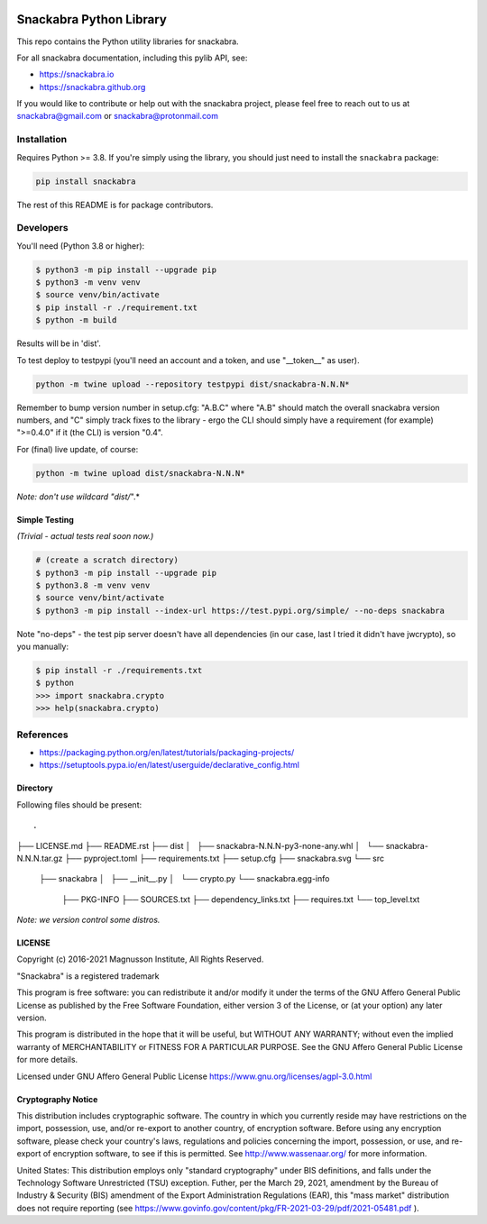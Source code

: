 .. image:: snackabra.svg
   :height: 100px
   :align: center
   :alt: The 'michat' Pet Logo

========================
Snackabra Python Library
========================

This repo contains the Python utility libraries for snackabra.

For all snackabra documentation, including this pylib API, see:

* https://snackabra.io
* https://snackabra.github.org

If you would like to contribute or help out with the snackabra
project, please feel free to reach out to us at snackabra@gmail.com or
snackabra@protonmail.com


Installation
============

Requires Python >= 3.8.  If you're simply using the library, you
should just need to install the ``snackabra`` package:

.. code-block:: console

   pip install snackabra


The rest of this README is for package contributors.


Developers
==========


You'll need (Python 3.8 or higher):

.. code-block:: console

   $ python3 -m pip install --upgrade pip
   $ python3 -m venv venv
   $ source venv/bin/activate
   $ pip install -r ./requirement.txt
   $ python -m build

Results will be in 'dist'.

To test deploy to testpypi (you'll need an account and a token, and
use "__token__" as user). 

.. code-block:: console

   python -m twine upload --repository testpypi dist/snackabra-N.N.N*

Remember to bump version number in setup.cfg: "A.B.C" where "A.B"
should match the overall snackabra version numbers, and "C" simply
track fixes to the library - ergo the CLI should simply have a
requirement (for example) ">=0.4.0" if it (the CLI) is version "0.4".

For (final) live update, of course:

.. code-block:: console

   python -m twine upload dist/snackabra-N.N.N*

*Note: don't use wildcard "dist/*".*


Simple Testing
--------------

*(Trivial - actual tests real soon now.)*

.. code-block:: console
		
   # (create a scratch directory)
   $ python3 -m pip install --upgrade pip
   $ python3.8 -m venv venv
   $ source venv/bint/activate
   $ python3 -m pip install --index-url https://test.pypi.org/simple/ --no-deps snackabra

Note "no-deps" - the test pip server doesn't have all dependencies (in
our case, last I tried it didn't have jwcrypto), so you manually:


.. code-block:: console

   $ pip install -r ./requirements.txt
   $ python
   >>> import snackabra.crypto
   >>> help(snackabra.crypto)
   


References
==========

* https://packaging.python.org/en/latest/tutorials/packaging-projects/
* https://setuptools.pypa.io/en/latest/userguide/declarative_config.html


Directory
---------

Following files should be present:

::

.
├── LICENSE.md
├── README.rst
├── dist
│   ├── snackabra-N.N.N-py3-none-any.whl
│   └── snackabra-N.N.N.tar.gz
├── pyproject.toml
├── requirements.txt
├── setup.cfg
├── snackabra.svg
└── src
    ├── snackabra
    │   ├── __init__.py
    │   └── crypto.py
    └── snackabra.egg-info
        ├── PKG-INFO
        ├── SOURCES.txt
        ├── dependency_links.txt
        ├── requires.txt
        └── top_level.txt


*Note: we version control some distros.*


LICENSE
-------

Copyright (c) 2016-2021 Magnusson Institute, All Rights Reserved.

"Snackabra" is a registered trademark

This program is free software: you can redistribute it and/or modify
it under the terms of the GNU Affero General Public License as
published by the Free Software Foundation, either version 3 of the
License, or (at your option) any later version.

This program is distributed in the hope that it will be useful, but
WITHOUT ANY WARRANTY; without even the implied warranty of
MERCHANTABILITY or FITNESS FOR A PARTICULAR PURPOSE.  See the GNU
Affero General Public License for more details.

Licensed under GNU Affero General Public License
https://www.gnu.org/licenses/agpl-3.0.html


Cryptography Notice
-------------------

This distribution includes cryptographic software. The country in
which you currently reside may have restrictions on the import,
possession, use, and/or re-export to another country, of encryption
software. Before using any encryption software, please check your
country's laws, regulations and policies concerning the import,
possession, or use, and re-export of encryption software, to see if
this is permitted. See http://www.wassenaar.org/ for more information.

United States: This distribution employs only "standard cryptography"
under BIS definitions, and falls under the Technology Software
Unrestricted (TSU) exception.  Futher, per the March 29, 2021,
amendment by the Bureau of Industry & Security (BIS) amendment of the
Export Administration Regulations (EAR), this "mass market"
distribution does not require reporting (see
https://www.govinfo.gov/content/pkg/FR-2021-03-29/pdf/2021-05481.pdf ).
